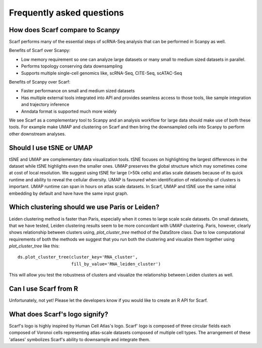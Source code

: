 ==========================
Frequently asked questions
==========================

How does Scarf compare to Scanpy
--------------------------------
Scarf performs many of the essential steps of scRNA-Seq analysis that can be performed in Scanpy as well.

Benefits of Scarf over Scanpy:

- Low memory requirement so one can analyze large datasets or many small to medium sized datasets in parallel.
- Performs topology conserving data downsampling
- Supports multiple single-cell genomics like, scRNA-Seq, CITE-Seq, scATAC-Seq

Benefits of Scanpy over Scarf:

- Faster performance on small and medium sized datasets
- Has multiple external tools integrated into API and provides seamless access to those tools, like sample integration
  and trajectory inference
- Anndata format is supported much more widely

We see Scarf as a complementary tool to Scanpy and an analysis workflow for large data should make use of both these
tools. For example make UMAP and clustering on Scarf and then bring the downsampled cells into Scanpy to perform other
downstream analyses.

Should I use tSNE or UMAP
-------------------------
tSNE and UMAP are complementary data visualization tools. tSNE focuses on highlighting the largest differences in the
dataset while tSNE highlights even the smaller ones. UMAP preserves the global structure which may sometimes come at
cost of local resolution. We suggest using tSNE for large (>50k cells) and atlas scale datasets because of its quick
runtime and ability to reveal the cellular diversity. UMAP is favoured when identification of relationship of clusters
is important. UMAP runtime can span in hours on atlas scale datasets. In Scarf, UMAP and tSNE use the same initial
embedding by default and have have the same input graph.


Which clustering should we use Paris or Leiden?
-----------------------------------------------
Leiden clustering method is faster than Paris, especially when it comes to large scale scale datasets. On small
datasets, that we have tested, Leiden clustering results seem to be more concordant with UMAP clustering. Paris,
however, clearly shows relationship between clusters using, `plot_cluster_tree` method of the DataStore class. Due to
low computational requirements of both the methods we suggest that you run both the clustering and visualize them
together using `plot_cluster_tree` like this::

    ds.plot_cluster_tree(cluster_key='RNA_cluster',
                         fill_by_value='RNA_leiden_cluster')

This will allow you test the robustness of clusters and visualize the relationship between Leiden clusters as well.


Can I use Scarf from R
----------------------
Unfortunately, not yet! Please let the developers know if you would like to create an R API for Scarf.


What does Scarf's logo signify?
-------------------------------
Scarf's logo is highly inspired by Human Cell Atlas's logo.
Scarf' logo is composed of three circular fields each composed of Voronoi cells representing atlas-scale datasets
composed of multiple cell types. The arrangement of these 'atlases' symbolizes Scarf's ability to downsample and
integrate them.
